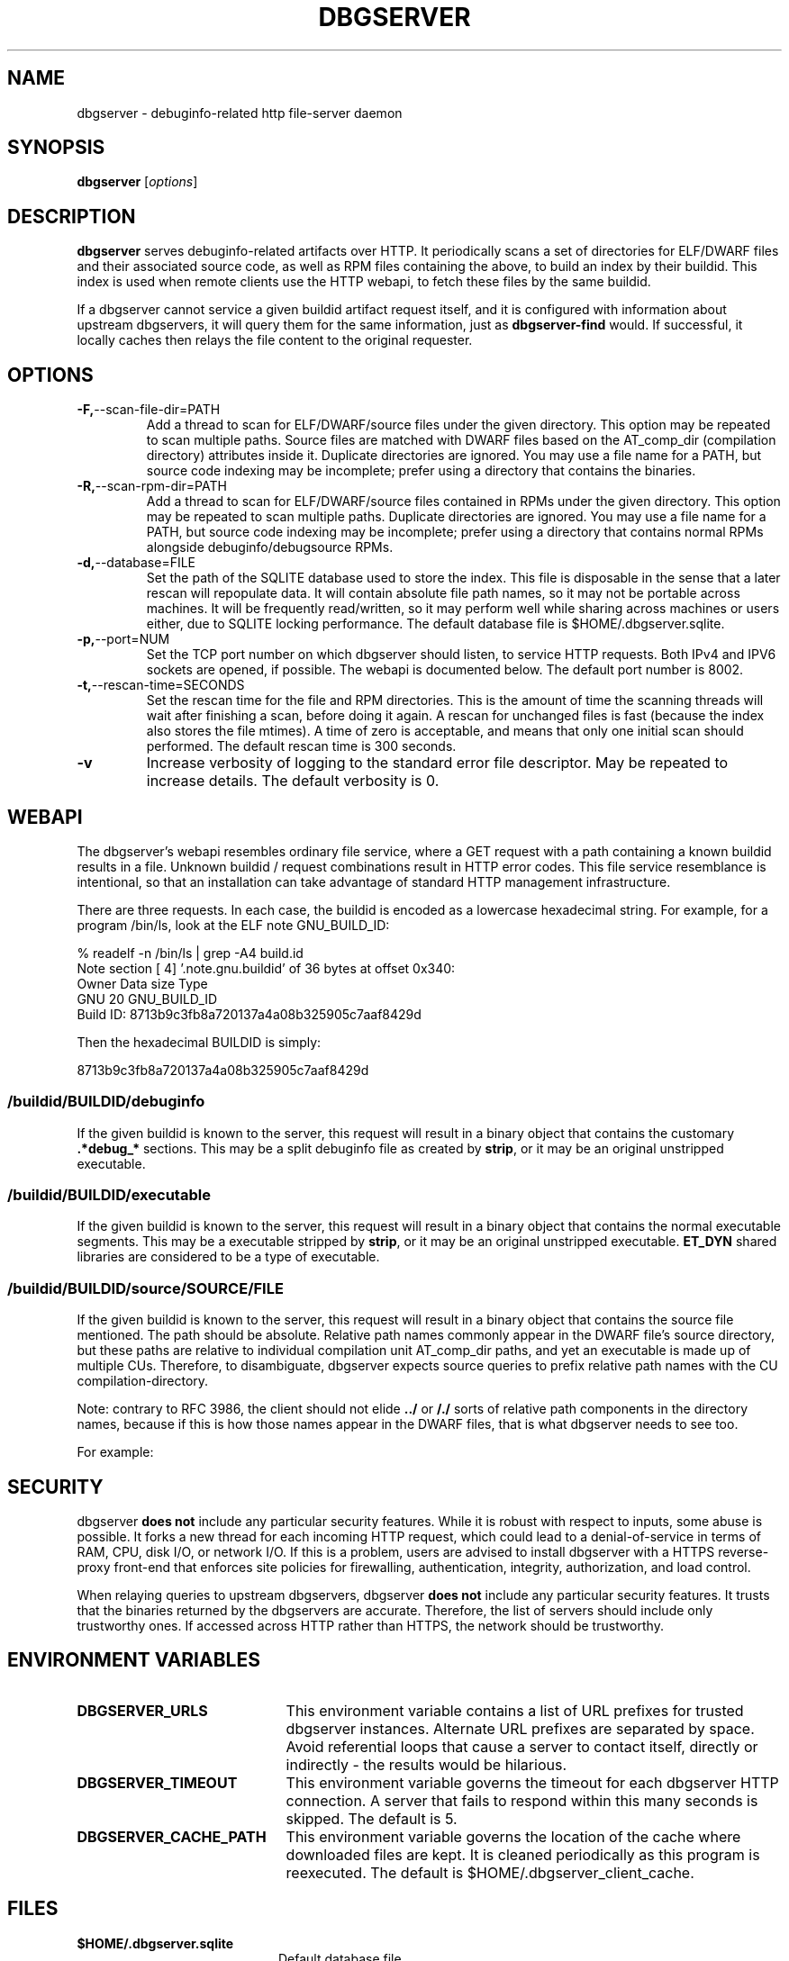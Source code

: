 '\"! tbl | nroff \-man
'\" t macro stdmacro

.de SAMPLE
.br
.RS 0
.nf
.nh
..
.de ESAMPLE
.hy
.fi
.RE
..

.TH DBGSERVER 8
.SH NAME
dbgserver \- debuginfo-related http file-server daemon

.SH SYNOPSIS
.B dbgserver
[\fIoptions\fP]

.SH DESCRIPTION
\fBdbgserver\fP serves debuginfo-related artifacts over HTTP.  It
periodically scans a set of directories for ELF/DWARF files and their
associated source code, as well as RPM files containing the above, to
build an index by their buildid.  This index is used when remote
clients use the HTTP webapi, to fetch these files by the same
buildid.

If a dbgserver cannot service a given buildid artifact request itself,
and it is configured with information about upstream dbgservers, it
will query them for the same information, just as \fBdbgserver-find\fP
would.  If successful, it locally caches then relays the file content
to the original requester.


.SH OPTIONS
.TP
.BR \-F, \-\-scan\-file\-dir=PATH
Add a thread to scan for ELF/DWARF/source files under the given
directory.  This option may be repeated to scan multiple paths.
Source files are matched with DWARF files based on the AT_comp_dir
(compilation directory) attributes inside it.  Duplicate directories
are ignored.  You may use a file name for a PATH, but source code
indexing may be incomplete; prefer using a directory that contains
the binaries.

.TP
.BR \-R, \-\-scan\-rpm\-dir=PATH
Add a thread to scan for ELF/DWARF/source files contained in RPMs
under the given directory.  This option may be repeated to scan
multiple paths.  Duplicate directories are ignored.  You may use a
file name for a PATH, but source code indexing may be incomplete;
prefer using a directory that contains normal RPMs alongside
debuginfo/debugsource RPMs.

.TP
.BR \-d, \-\-database=FILE
Set the path of the SQLITE database used to store the index.  This
file is disposable in the sense that a later rescan will repopulate
data.  It will contain absolute file path names, so it may not be
portable across machines.  It will be frequently read/written, so it
may perform well while sharing across machines or users either, due
to SQLITE locking performance.  The default database file is
$HOME/.dbgserver.sqlite.

.TP
.BR \-p, \-\-port=NUM
Set the TCP port number on which dbgserver should listen, to service
HTTP requests.  Both IPv4 and IPV6 sockets are opened, if possible.
The webapi is documented below.  The default port number is 8002.

.TP
.BR \-t, \-\-rescan\-time=SECONDS
Set the rescan time for the file and RPM directories.  This is the
amount of time the scanning threads will wait after finishing a scan,
before doing it again.  A rescan for unchanged files is fast (because
the index also stores the file mtimes).  A time of zero is acceptable,
and means that only one initial scan should performed.  The default
rescan time is 300 seconds.

.TP
.BR \-v
Increase verbosity of logging to the standard error file descriptor.
May be repeated to increase details.  The default verbosity is 0.

.SH WEBAPI

.\" Much of the following text is duplicated with dbgserver-find.1

The dbgserver's webapi resembles ordinary file service, where a GET
request with a path containing a known buildid results in a file.
Unknown buildid / request combinations result in HTTP error codes.
This file service resemblance is intentional, so that an installation
can take advantage of standard HTTP management infrastructure.

There are three requests.  In each case, the buildid is encoded as a
lowercase hexadecimal string.  For example, for a program /bin/ls,
look at the ELF note GNU_BUILD_ID:

.SAMPLE
% readelf -n /bin/ls | grep -A4 build.id
Note section [ 4] '.note.gnu.buildid' of 36 bytes at offset 0x340:
Owner          Data size  Type
GNU                   20  GNU_BUILD_ID
Build ID: 8713b9c3fb8a720137a4a08b325905c7aaf8429d
.ESAMPLE

Then the hexadecimal BUILDID is simply:

.SAMPLE
8713b9c3fb8a720137a4a08b325905c7aaf8429d
.ESAMPLE

.SS /buildid/\fIBUILDID\fP/debuginfo

If the given buildid is known to the server, this request will result
in a binary object that contains the customary \fB.*debug_*\fP
sections.  This may be a split debuginfo file as created by
\fBstrip\fP, or it may be an original unstripped executable.

.SS /buildid/\fIBUILDID\fP/executable

If the given buildid is known to the server, this request will result
in a binary object that contains the normal executable segments.  This
may be a executable stripped by \fBstrip\fP, or it may be an original
unstripped executable.  \fBET_DYN\fP shared libraries are considered
to be a type of executable.

.SS /buildid/\fIBUILDID\fP/source\fI/SOURCE/FILE\fP

If the given buildid is known to the server, this request will result
in a binary object that contains the source file mentioned.  The path
should be absolute.  Relative path names commonly appear in the DWARF
file's source directory, but these paths are relative to
individual compilation unit AT_comp_dir paths, and yet an executable
is made up of multiple CUs.  Therefore, to disambiguate, dbgserver
expects source queries to prefix relative path names with the CU
compilation-directory.

Note: contrary to RFC 3986, the client should not elide \fB../\fP or
\fB/./\fP sorts of relative path components in the directory names,
because if this is how those names appear in the DWARF files, that
is what dbgserver needs to see too.

For example:
.TS
l l.
#include <stdio.h>	/buildid/BUILDID/source/usr/include/stdio.h
/path/to/foo.c	/buildid/BUILDID/source/path/to/foo.c
\../bar/foo.c AT_comp_dir=/zoo	/buildid/BUILDID/source/zoo/../bar/foo.c
.TE

.SH SECURITY

dbgserver \fBdoes not\fP include any particular security features.
While it is robust with respect to inputs, some abuse is possible.  It
forks a new thread for each incoming HTTP request, which could lead to
a denial-of-service in terms of RAM, CPU, disk I/O, or network I/O.
If this is a problem, users are advised to install dbgserver with a
HTTPS reverse-proxy front-end that enforces site policies for
firewalling, authentication, integrity, authorization, and load
control.

When relaying queries to upstream dbgservers, dbgserver \fBdoes not\fP
include any particular security features.  It trusts that the binaries
returned by the dbgservers are accurate.  Therefore, the list of
servers should include only trustworthy ones.  If accessed across HTTP
rather than HTTPS, the network should be trustworthy.


.SH "ENVIRONMENT VARIABLES"

.TP 21
.B DBGSERVER_URLS
This environment variable contains a list of URL prefixes for trusted
dbgserver instances.  Alternate URL prefixes are separated by space.
Avoid referential loops that cause a server to contact itself, directly
or indirectly - the results would be hilarious.

.TP 21
.B DBGSERVER_TIMEOUT
This environment variable governs the timeout for each dbgserver HTTP
connection.  A server that fails to respond within this many seconds
is skipped.  The default is 5.

.TP 21
.B DBGSERVER_CACHE_PATH
This environment variable governs the location of the cache where
downloaded files are kept.  It is cleaned periodically as this
program is reexecuted.  The default is $HOME/.dbgserver_client_cache.
.\" XXX describe cache eviction policy

.SH FILES
.LP
.PD .1v
.TP 20
.B $HOME/.dbgserver.sqlite
Default database file.
.PD

.TP 20
.B $HOME/.dbgserver_client_cache
Default cache directory for content from upstream dbgservers.
.PD


.SH "SEE ALSO"
.I "dbgserver-find(1)"
